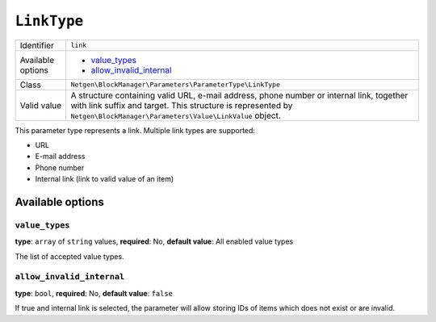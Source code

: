 ``LinkType``
============

.. rst-class:: responsive

+--------------------+------------------------------------------------------------+
| Identifier         | ``link``                                                   |
+--------------------+------------------------------------------------------------+
| Available options  | - `value_types`_                                           |
|                    | - `allow_invalid_internal`_                                |
+--------------------+------------------------------------------------------------+
| Class              | ``Netgen\BlockManager\Parameters\ParameterType\LinkType``  |
+--------------------+------------------------------------------------------------+
| Valid value        | A structure containing valid URL, e-mail address, phone    |
|                    | number or internal link, together with link suffix and     |
|                    | target. This structure is represented by                   |
|                    | ``Netgen\BlockManager\Parameters\Value\LinkValue`` object. |
+--------------------+------------------------------------------------------------+

This parameter type represents a link. Multiple link types are supported:

* URL
* E-mail address
* Phone number
* Internal link (link to valid value of an item)

Available options
-----------------

``value_types``
~~~~~~~~~~~~~~~

**type**: ``array`` of ``string`` values, **required**: No, **default value**: All enabled value types

The list of accepted value types.

``allow_invalid_internal``
~~~~~~~~~~~~~~~~~~~~~~~~~~

**type**: ``bool``, **required**: No, **default value**: ``false``

If true and internal link is selected, the parameter will allow storing IDs of
items which does not exist or are invalid.
